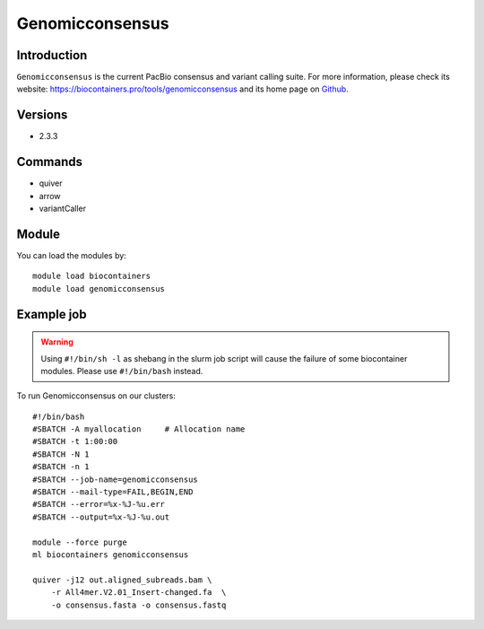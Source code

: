 .. _backbone-label:

Genomicconsensus
==============================

Introduction
~~~~~~~~
``Genomicconsensus`` is the current PacBio consensus and variant calling suite. For more information, please check its website: https://biocontainers.pro/tools/genomicconsensus and its home page on `Github`_.

Versions
~~~~~~~~
- 2.3.3

Commands
~~~~~~~
- quiver
- arrow
- variantCaller

Module
~~~~~~~~
You can load the modules by::
    
    module load biocontainers
    module load genomicconsensus

Example job
~~~~~
.. warning::
    Using ``#!/bin/sh -l`` as shebang in the slurm job script will cause the failure of some biocontainer modules. Please use ``#!/bin/bash`` instead.

To run Genomicconsensus on our clusters::

    #!/bin/bash
    #SBATCH -A myallocation     # Allocation name 
    #SBATCH -t 1:00:00
    #SBATCH -N 1
    #SBATCH -n 1
    #SBATCH --job-name=genomicconsensus
    #SBATCH --mail-type=FAIL,BEGIN,END
    #SBATCH --error=%x-%J-%u.err
    #SBATCH --output=%x-%J-%u.out

    module --force purge
    ml biocontainers genomicconsensus

    quiver -j12 out.aligned_subreads.bam \ 
        -r All4mer.V2.01_Insert-changed.fa  \
        -o consensus.fasta -o consensus.fastq

.. _Github: https://github.com/PacificBiosciences/GenomicConsensus
